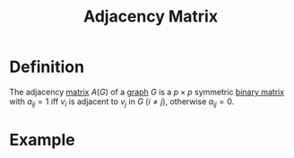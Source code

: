 :PROPERTIES:
:ID:       122888f6-681b-4b2f-985b-4f5638c42da2
:END:
#+title: Adjacency Matrix

* Definition
The adjacency [[id:a3e5a759-ca7d-46e2-a390-c3cb8f1cc823][matrix]] \(A(G)\) of a [[id:6bc62b33-2126-4f09-a380-3b05d6efa5c2][graph]] \(G\) is a \(p \times p\) symmetric [[id:27984177-d920-45da-acd2-362148b0e660][binary matrix]] with \(a_{ij}=1\) iff \(v_{i}\) is adjacent to \(v_{j}\) in \(G\) \((i \ne j)\), otherwise \(a_{ij} = 0\).

* Example
[[file:images/adj_matrix.png]]
